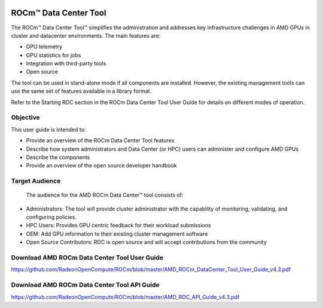 
.. image:: amdblack.jpg


========================
ROCm™ Data Center Tool
========================

The ROCm™ Data Center Tool™ simplifies the administration and addresses key infrastructure challenges in AMD GPUs in cluster and datacenter environments. The main features are:

- GPU telemetry 

- GPU statistics for jobs

- Integration with third-party tools

- Open source

The tool can be used in stand-alone mode if all components are installed. However, the existing management tools can use the same set of features available in a library format. 

Refer to the Starting RDC section in the ROCm Data Center Tool User Guide for details on different modes of operation.

Objective
=========

This user guide is intended to:

•	Provide an overview of the ROCm Data Center Tool features
•	Describe how system administrators and Data Center (or HPC) users can administer and configure AMD GPUs
•	Describe the components 
•	Provide an overview of the open source developer handbook

Target Audience
================

 The audience for the AMD ROCm Data Center™ tool consists of: 
 
•	Administrators: The tool will provide cluster administrator with the capability of monitoring, validating, and configuring policies. 
•	HPC Users: Provides GPU centric feedback for their workload submissions
•	OEM: Add GPU information to their existing cluster management software
•	Open Source Contributors: RDC is open source and will accept contributions from the community

Download AMD ROCm Data Center Tool User Guide
==============================================

https://github.com/RadeonOpenCompute/ROCm/blob/master/AMD_ROCm_DataCenter_Tool_User_Guide_v4.3.pdf


Download AMD ROCm Data Center Tool API Guide
==============================================

https://github.com/RadeonOpenCompute/ROCm/blob/master/AMD_RDC_API_Guide_v4.3.pdf
